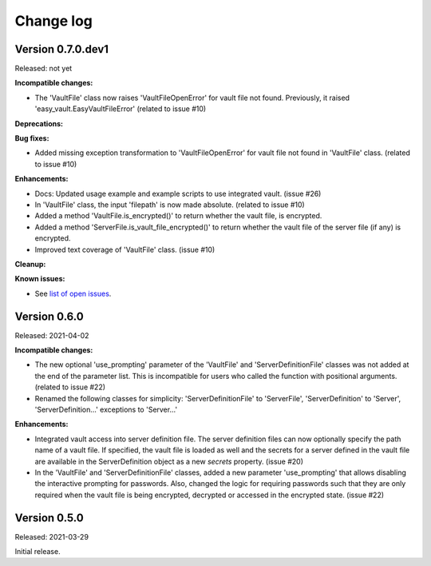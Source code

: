 .. Licensed under the Apache License, Version 2.0 (the "License");
.. you may not use this file except in compliance with the License.
.. You may obtain a copy of the License at
..
..    http://www.apache.org/licenses/LICENSE-2.0
..
.. Unless required by applicable law or agreed to in writing, software
.. distributed under the License is distributed on an "AS IS" BASIS,
.. WITHOUT WARRANTIES OR CONDITIONS OF ANY KIND, either express or implied.
.. See the License for the specific language governing permissions and
.. limitations under the License.


.. _`Change log`:

Change log
==========


Version 0.7.0.dev1
------------------

Released: not yet

**Incompatible changes:**

* The 'VaultFile' class now raises 'VaultFileOpenError' for vault file
  not found. Previously, it raised 'easy_vault.EasyVaultFileError'
  (related to issue #10)

**Deprecations:**

**Bug fixes:**

* Added missing exception transformation to 'VaultFileOpenError' for vault file
  not found in 'VaultFile' class. (related to issue #10)

**Enhancements:**

* Docs: Updated usage example and example scripts to use integrated vault.
  (issue #26)

* In 'VaultFile' class, the input 'filepath' is now made absolute.
  (related to issue #10)

* Added a method 'VaultFile.is_encrypted()' to return whether the
  vault file, is encrypted.

* Added a method 'ServerFile.is_vault_file_encrypted()' to return whether the
  vault file of the server file (if any) is encrypted.

* Improved text coverage of 'VaultFile' class. (issue #10)

**Cleanup:**

**Known issues:**

* See `list of open issues`_.

.. _`list of open issues`: https://github.com/andy-maier/easy-server/issues


Version 0.6.0
-------------

Released: 2021-04-02

**Incompatible changes:**

* The new optional 'use_prompting' parameter of the 'VaultFile' and
  'ServerDefinitionFile' classes was not added at the end of the parameter list.
  This is incompatible for users who called the function with positional
  arguments. (related to issue #22)

* Renamed the following classes for simplicity:
  'ServerDefinitionFile' to 'ServerFile',
  'ServerDefinition' to 'Server',
  'ServerDefinition...' exceptions to 'Server...'

**Enhancements:**

* Integrated vault access into server definition file. The server definition
  files can now optionally specify the path name of a vault file. If specified,
  the vault file is loaded as well and the secrets for a server defined in
  the vault file are available in the ServerDefinition object as a new `secrets`
  property. (issue #20)

* In the 'VaultFile' and 'ServerDefinitionFile' classes, added a new parameter
  'use_prompting' that allows disabling the interactive prompting for passwords.
  Also, changed the logic for requiring passwords such that they are only
  required when the vault file is being encrypted, decrypted or accessed in the
  encrypted state. (issue #22)


Version 0.5.0
-------------

Released: 2021-03-29

Initial release.

